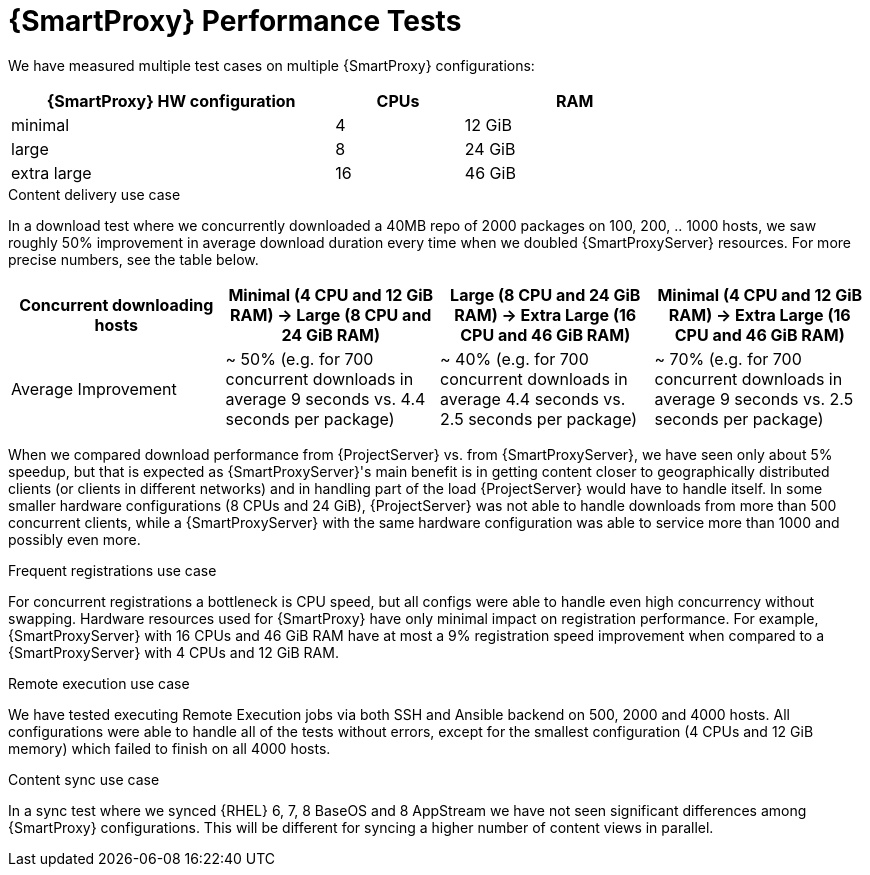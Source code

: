 [id="Smart_Proxy_Performance_Tests_{context}"]
= {SmartProxy} Performance Tests

We have measured multiple test cases on multiple {SmartProxy} configurations:

[width="79%",cols="48%,19%,33%",options="header",]
|===
|{SmartProxy} HW configuration |CPUs |RAM
|minimal |4 |12 GiB
|large |8 |24 GiB
|extra large |16 |46 GiB
|===

.Content delivery use case
In a download test where we concurrently downloaded a 40MB repo of 2000 packages on 100, 200, .. 1000 hosts, we saw roughly 50% improvement in average download duration every time when we doubled {SmartProxyServer} resources.
For more precise numbers, see the table below.

[width="100%",cols="25%,25%,25%,25%",options="header",]
|===
|Concurrent downloading hosts |Minimal (4 CPU and 12 GiB RAM) -> Large (8 CPU and 24 GiB RAM) |Large (8 CPU and 24 GiB RAM) -> Extra Large (16 CPU and 46 GiB RAM) |Minimal (4 CPU and 12 GiB RAM) -> Extra Large (16 CPU and 46 GiB RAM)
|Average Improvement |~ 50% (e.g. for 700 concurrent downloads in average 9 seconds vs. 4.4 seconds per package) |~ 40% (e.g. for 700 concurrent downloads in average 4.4 seconds vs. 2.5 seconds per package) |~ 70% (e.g. for 700 concurrent downloads in average 9 seconds vs. 2.5 seconds per package)
|===

When we compared download performance from {ProjectServer} vs. from {SmartProxyServer}, we have seen only about 5% speedup, but that is expected as {SmartProxyServer}'s main benefit is in getting content closer to geographically distributed clients (or clients in different networks) and in handling part of the load {ProjectServer} would have to handle itself.
In some smaller hardware configurations (8 CPUs and 24 GiB), {ProjectServer} was not able to handle downloads from more than 500 concurrent clients, while a {SmartProxyServer} with the same hardware configuration was able to service more than 1000 and possibly even more.

.Frequent registrations use case
For concurrent registrations a bottleneck is CPU speed, but all configs were able to handle even high concurrency without swapping.
Hardware resources used for {SmartProxy} have only minimal impact on registration performance.
For example, {SmartProxyServer} with 16 CPUs and 46 GiB RAM have at most a 9% registration speed improvement when compared to a {SmartProxyServer} with 4 CPUs and 12 GiB RAM.

.Remote execution use case
We have tested executing Remote Execution jobs via both SSH and Ansible backend on 500, 2000 and 4000 hosts.
All configurations were able to handle all of the tests without errors, except for the smallest configuration (4 CPUs and 12 GiB memory) which failed to finish on all 4000 hosts.

.Content sync use case
In a sync test where we synced {RHEL} 6, 7, 8 BaseOS and 8 AppStream we have not seen significant differences among {SmartProxy} configurations.
This will be different for syncing a higher number of content views in parallel.
